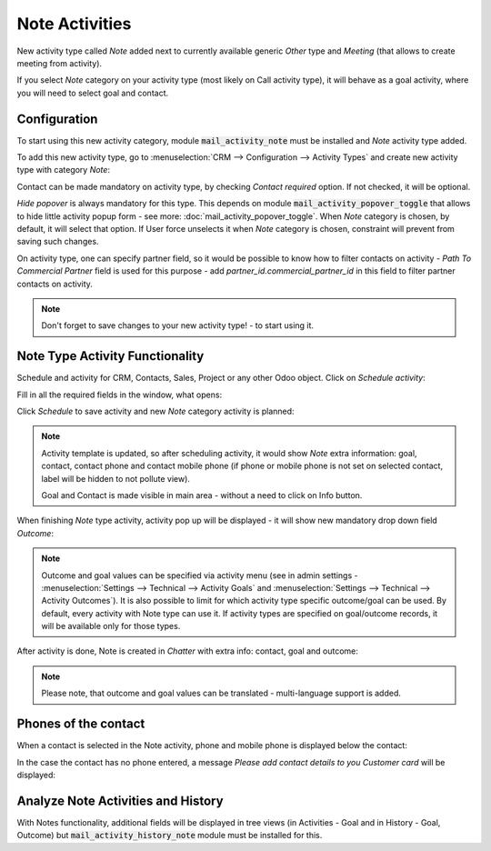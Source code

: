 ================
Note Activities
================

New activity type called *Note* added next to currently 
available generic *Other* type and *Meeting* (that allows 
to create meeting from activity).

If you select *Note* category on your activity type (most likely 
on Call activity type), it will behave as a goal activity, where you 
will need to select goal and contact. 

Configuration
=============

To start using this new activity category, module :code:`mail_activity_note`
must be installed and *Note* activity type added.

To add this new activity type, go to :menuselection:`CRM --> Configuration --> Activity Types`
and create  new activity type with category *Note*:

.. image:: media/note_activity_category.png
    :align: center

Contact can be made mandatory on activity type, by checking *Contact required* option. 
If not checked, it will be optional.

*Hide popover* is always mandatory for this type. This depends on 
module :code:`mail_activity_popover_toggle` that allows to hide 
little activity popup form - see more: :doc:`mail_activity_popover_toggle`. 
When *Note* category is chosen, by default, it will select that option. 
If User force unselects it when *Note* category is chosen, constraint will 
prevent from saving such changes.

On activity type, one can specify partner field, so it would be possible to 
know how to filter contacts on activity - *Path To Commercial Partner* field is used 
for this purpose - add *partner_id.commercial_partner_id* in this field to 
filter partner contacts on activity.

.. note::
    Don't forget to save changes to your new activity type! - to start using it.

Note Type Activity Functionality
================================

Schedule and activity for CRM, Contacts, Sales, Project or any other Odoo object. Click 
on *Schedule activity*:

.. image:: media/schedule_activity.png
    :align: center

Fill in all the required fields in the window, what opens:

.. image:: media/schedule_new_note_activity.png
    :align: center

Click *Schedule* to save activity and new *Note* category activity is planned:

.. image:: media/planned_activities.png
    :align: center

.. note::
    Activity template is updated, so after scheduling activity, it would show *Note* 
    extra information: goal, contact, contact phone and contact mobile phone (if phone 
    or mobile phone is not set on selected contact, label will be hidden to not pollute 
    view).

    Goal and Contact is made visible in main area - without a need to click on Info button.

When finishing *Note* type activity, activity pop up will be displayed - it will show new 
mandatory drop down field *Outcome*:

.. image:: media/note_activity_outcome.png
    :align: center

.. note::
    Outcome and goal values can be specified via activity menu (see in admin settings - 
    :menuselection:`Settings --> Technical --> Activity Goals` and 
    :menuselection:`Settings --> Technical --> Activity Outcomes`).
    It is also possible to limit for which activity type specific outcome/goal can 
    be used. By default, every activity with Note type can use it. If activity types 
    are specified on goal/outcome records, it will be available only for those types.

After activity is done, Note is created in *Chatter* with extra info: contact, goal 
and outcome:

.. image:: media/note_activity_done_chatter.png
    :align: center

.. note::
    Please note, that outcome and goal values can be translated - multi-language support is added.

Phones of the contact 
======================

When a contact is selected in the Note activity, phone and mobile phone is 
displayed below the contact:

.. image:: media/note_activity_phone.png
    :align: center

In the case the contact has no phone entered, a message *Please 
add contact details to you Customer card* will be displayed:

.. image:: media/note_activity_nophone.png
    :align: center

Analyze Note Activities and History
===================================

With Notes functionality, additional fields will be displayed 
in tree views (in Activities - Goal and in History - Goal, 
Outcome) but :code:`mail_activity_history_note` 
module must be installed for this. 

.. seealso::

    :doc:`mail_activity_extended`

    :doc:`mail_activity_history`
